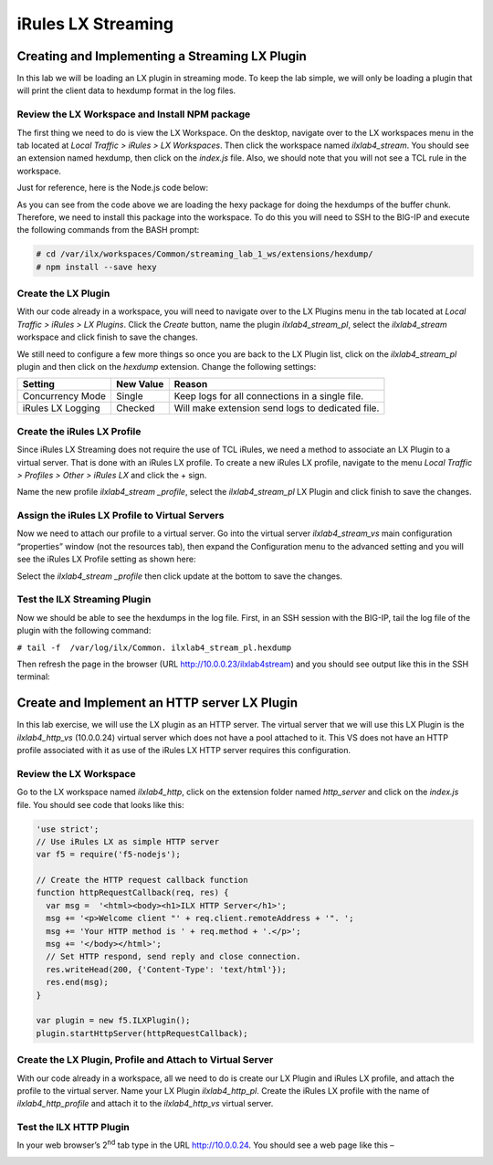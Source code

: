 iRules LX Streaming
-------------------

Creating and Implementing a Streaming LX Plugin
~~~~~~~~~~~~~~~~~~~~~~~~~~~~~~~~~~~~~~~~~~~~~~~

In this lab we will be loading an LX plugin in streaming mode. To keep
the lab simple, we will only be loading a plugin that will print the
client data to hexdump format in the log files.


Review the LX Workspace and Install NPM package
^^^^^^^^^^^^^^^^^^^^^^^^^^^^^^^^^^^^^^^^^^^^^^^

The first thing we need to do is view the LX Workspace. On the desktop,
navigate over to the LX workspaces menu in the tab located at *Local
Traffic > iRules > LX Workspaces*. Then click the workspace named
*ilxlab4\_stream*. You should see an extension named hexdump, then click
on the *index.js* file. Also, we should note that you will not see a TCL
rule in the workspace.

Just for reference, here is the Node.js code below:

.. code-block:: javascript
   :linenos:

   'use strict';
   // Hexdump all client data to stdout on L4 virtual server
   var f5 = require('f5-nodejs');
   var plugin = new f5.ILXPlugin();
   var hexy = require('hexy');

   // Register a listener for the client ILXPlugin "connect" event
   plugin.on('connect', function(flow) {
     // Register a listener for the ILXStream "data" event
     flow.client.on('data', function (data) {
       console.log(hexy.hexy(data)); //Print the client data to STDOUT
       flow.server.write(data);  //Pass the client data to the server stream
     })

     // Create event listeners for error events
     flow.client.on('error', function(errorText) {
       console.log('client error event: ' + errorText);
     });
     flow.server.on('error', function(errorText) {
       console.log('server error event: ' + errorText);
     });
     flow.on('error', function(errorText) {
       console.log('flow error event: ' + errorText);
     });
   });

   // Tell TMM not to send data from server to Node
   var options = new f5.ILXPluginOptions();
   options.handleServerData = false;
   plugin.start(options); //Start the plugin in streaming mode

As you can see from the code above we are loading the hexy package for
doing the hexdumps of the buffer chunk. Therefore, we need to install
this package into the workspace. To do this you will need to SSH to the
BIG-IP and execute the following commands from the BASH prompt:

.. code-block:: console

   # cd /var/ilx/workspaces/Common/streaming_lab_1_ws/extensions/hexdump/
   # npm install --save hexy

Create the LX Plugin
^^^^^^^^^^^^^^^^^^^^

With our code already in a workspace, you will need to navigate over to
the LX Plugins menu in the tab located at *Local Traffic > iRules > LX
Plugins*. Click the *Create* button, name the plugin
*ilxlab4\_stream\_pl*, select the *ilxlab4\_stream* workspace and click
finish to save the changes.

We still need to configure a few more things so once you are back to the
LX Plugin list, click on the *ilxlab4\_stream\_pl* plugin and then click
on the *hexdump* extension. Change the following settings:

+---------------------+-------------+----------------------------------------------------+
| Setting             | New Value   | Reason                                             |
+=====================+=============+====================================================+
| Concurrency Mode    | Single      | Keep logs for all connections in a single file.    |
+---------------------+-------------+----------------------------------------------------+
| iRules LX Logging   | Checked     | Will make extension send logs to dedicated file.   |
+---------------------+-------------+----------------------------------------------------+

Create the iRules LX Profile
^^^^^^^^^^^^^^^^^^^^^^^^^^^^

Since iRules LX Streaming does not require the use of TCL iRules, we
need a method to associate an LX Plugin to a virtual server. That is
done with an iRules LX profile. To create a new iRules LX profile,
navigate to the menu *Local Traffic > Profiles > Other > iRules LX* and
click the + sign.

Name the new profile *ilxlab4\_stream \_profile*, select the
*ilxlab4\_stream\_pl* LX Plugin and click finish to save the changes.

Assign the iRules LX Profile to Virtual Servers
^^^^^^^^^^^^^^^^^^^^^^^^^^^^^^^^^^^^^^^^^^^^^^^

Now we need to attach our profile to a virtual server. Go into the
virtual server *ilxlab4\_stream\_vs* main configuration “properties”
window (not the resources tab), then expand the Configuration menu
to the advanced setting and you will see the iRules LX Profile setting
as shown here:

|image18|

Select the *ilxlab4\_stream \_profile* then click update at the bottom
to save the changes.

Test the ILX Streaming Plugin
^^^^^^^^^^^^^^^^^^^^^^^^^^^^^

Now we should be able to see the hexdumps in the log file. First, in an
SSH session with the BIG-IP, tail the log file of the plugin with the
following command:

``# tail -f  /var/log/ilx/Common. ilxlab4_stream_pl.hexdump``

Then refresh the page in the browser (URL http://10.0.0.23/ilxlab4stream)
and you should see output like this in the SSH terminal:

|image19|

Create and Implement an HTTP server LX Plugin
~~~~~~~~~~~~~~~~~~~~~~~~~~~~~~~~~~~~~~~~~~~~~

In this lab exercise, we will use the LX plugin as an HTTP server. The
virtual server that we will use this LX Plugin is the
*ilxlab4\_http\_vs* (10.0.0.24) virtual server which does not have a pool attached
to it. This VS does not have an HTTP profile associated with it as use
of the iRules LX HTTP server requires this configuration.

Review the LX Workspace
^^^^^^^^^^^^^^^^^^^^^^^

Go to the LX workspace named *ilxlab4\_http*, click on the extension
folder named *http\_server* and click on the *index.js* file. You should
see code that looks like this:

.. code-block:: javascript

   'use strict';
   // Use iRules LX as simple HTTP server
   var f5 = require('f5-nodejs');

   // Create the HTTP request callback function
   function httpRequestCallback(req, res) {
     var msg =  '<html><body><h1>ILX HTTP Server</h1>';
     msg += '<p>Welcome client "' + req.client.remoteAddress + '". ';
     msg += 'Your HTTP method is ' + req.method + '.</p>';
     msg += '</body></html>';
     // Set HTTP respond, send reply and close connection.
     res.writeHead(200, {'Content-Type': 'text/html'});
     res.end(msg);
   }

   var plugin = new f5.ILXPlugin();
   plugin.startHttpServer(httpRequestCallback);

Create the LX Plugin, Profile and Attach to Virtual Server
^^^^^^^^^^^^^^^^^^^^^^^^^^^^^^^^^^^^^^^^^^^^^^^^^^^^^^^^^^

With our code already in a workspace, all we need to do is create our LX
Plugin and iRules LX profile, and attach the profile to the virtual
server. Name your LX Plugin *ilxlab4\_http\_pl*. Create the iRules LX
profile with the name of *ilxlab4\_http\_profile* and attach it to the
*ilxlab4\_http\_vs* virtual server.

Test the ILX HTTP Plugin
^^^^^^^^^^^^^^^^^^^^^^^^

In your web browser’s 2\ :sup:`nd` tab type in the URL http://10.0.0.24.
You should see a web page like this –

|image20|

.. |image18| image:: /_static/class2/image19.png
   :width: 4.67675in
   :height: 3.65336in
.. |image19| image:: /_static/class2/image20.png
   :width: 6.30972in
   :height: 3.47979in
.. |image20| image:: /_static/class2/image21.png
   :width: 4.17027in
   :height: 1.29401in
